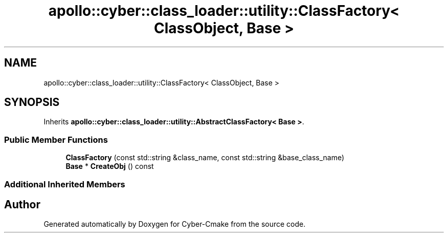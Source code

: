 .TH "apollo::cyber::class_loader::utility::ClassFactory< ClassObject, Base >" 3 "Thu Aug 31 2023" "Cyber-Cmake" \" -*- nroff -*-
.ad l
.nh
.SH NAME
apollo::cyber::class_loader::utility::ClassFactory< ClassObject, Base >
.SH SYNOPSIS
.br
.PP
.PP
Inherits \fBapollo::cyber::class_loader::utility::AbstractClassFactory< Base >\fP\&.
.SS "Public Member Functions"

.in +1c
.ti -1c
.RI "\fBClassFactory\fP (const std::string &class_name, const std::string &base_class_name)"
.br
.ti -1c
.RI "\fBBase\fP * \fBCreateObj\fP () const"
.br
.in -1c
.SS "Additional Inherited Members"


.SH "Author"
.PP 
Generated automatically by Doxygen for Cyber-Cmake from the source code\&.
